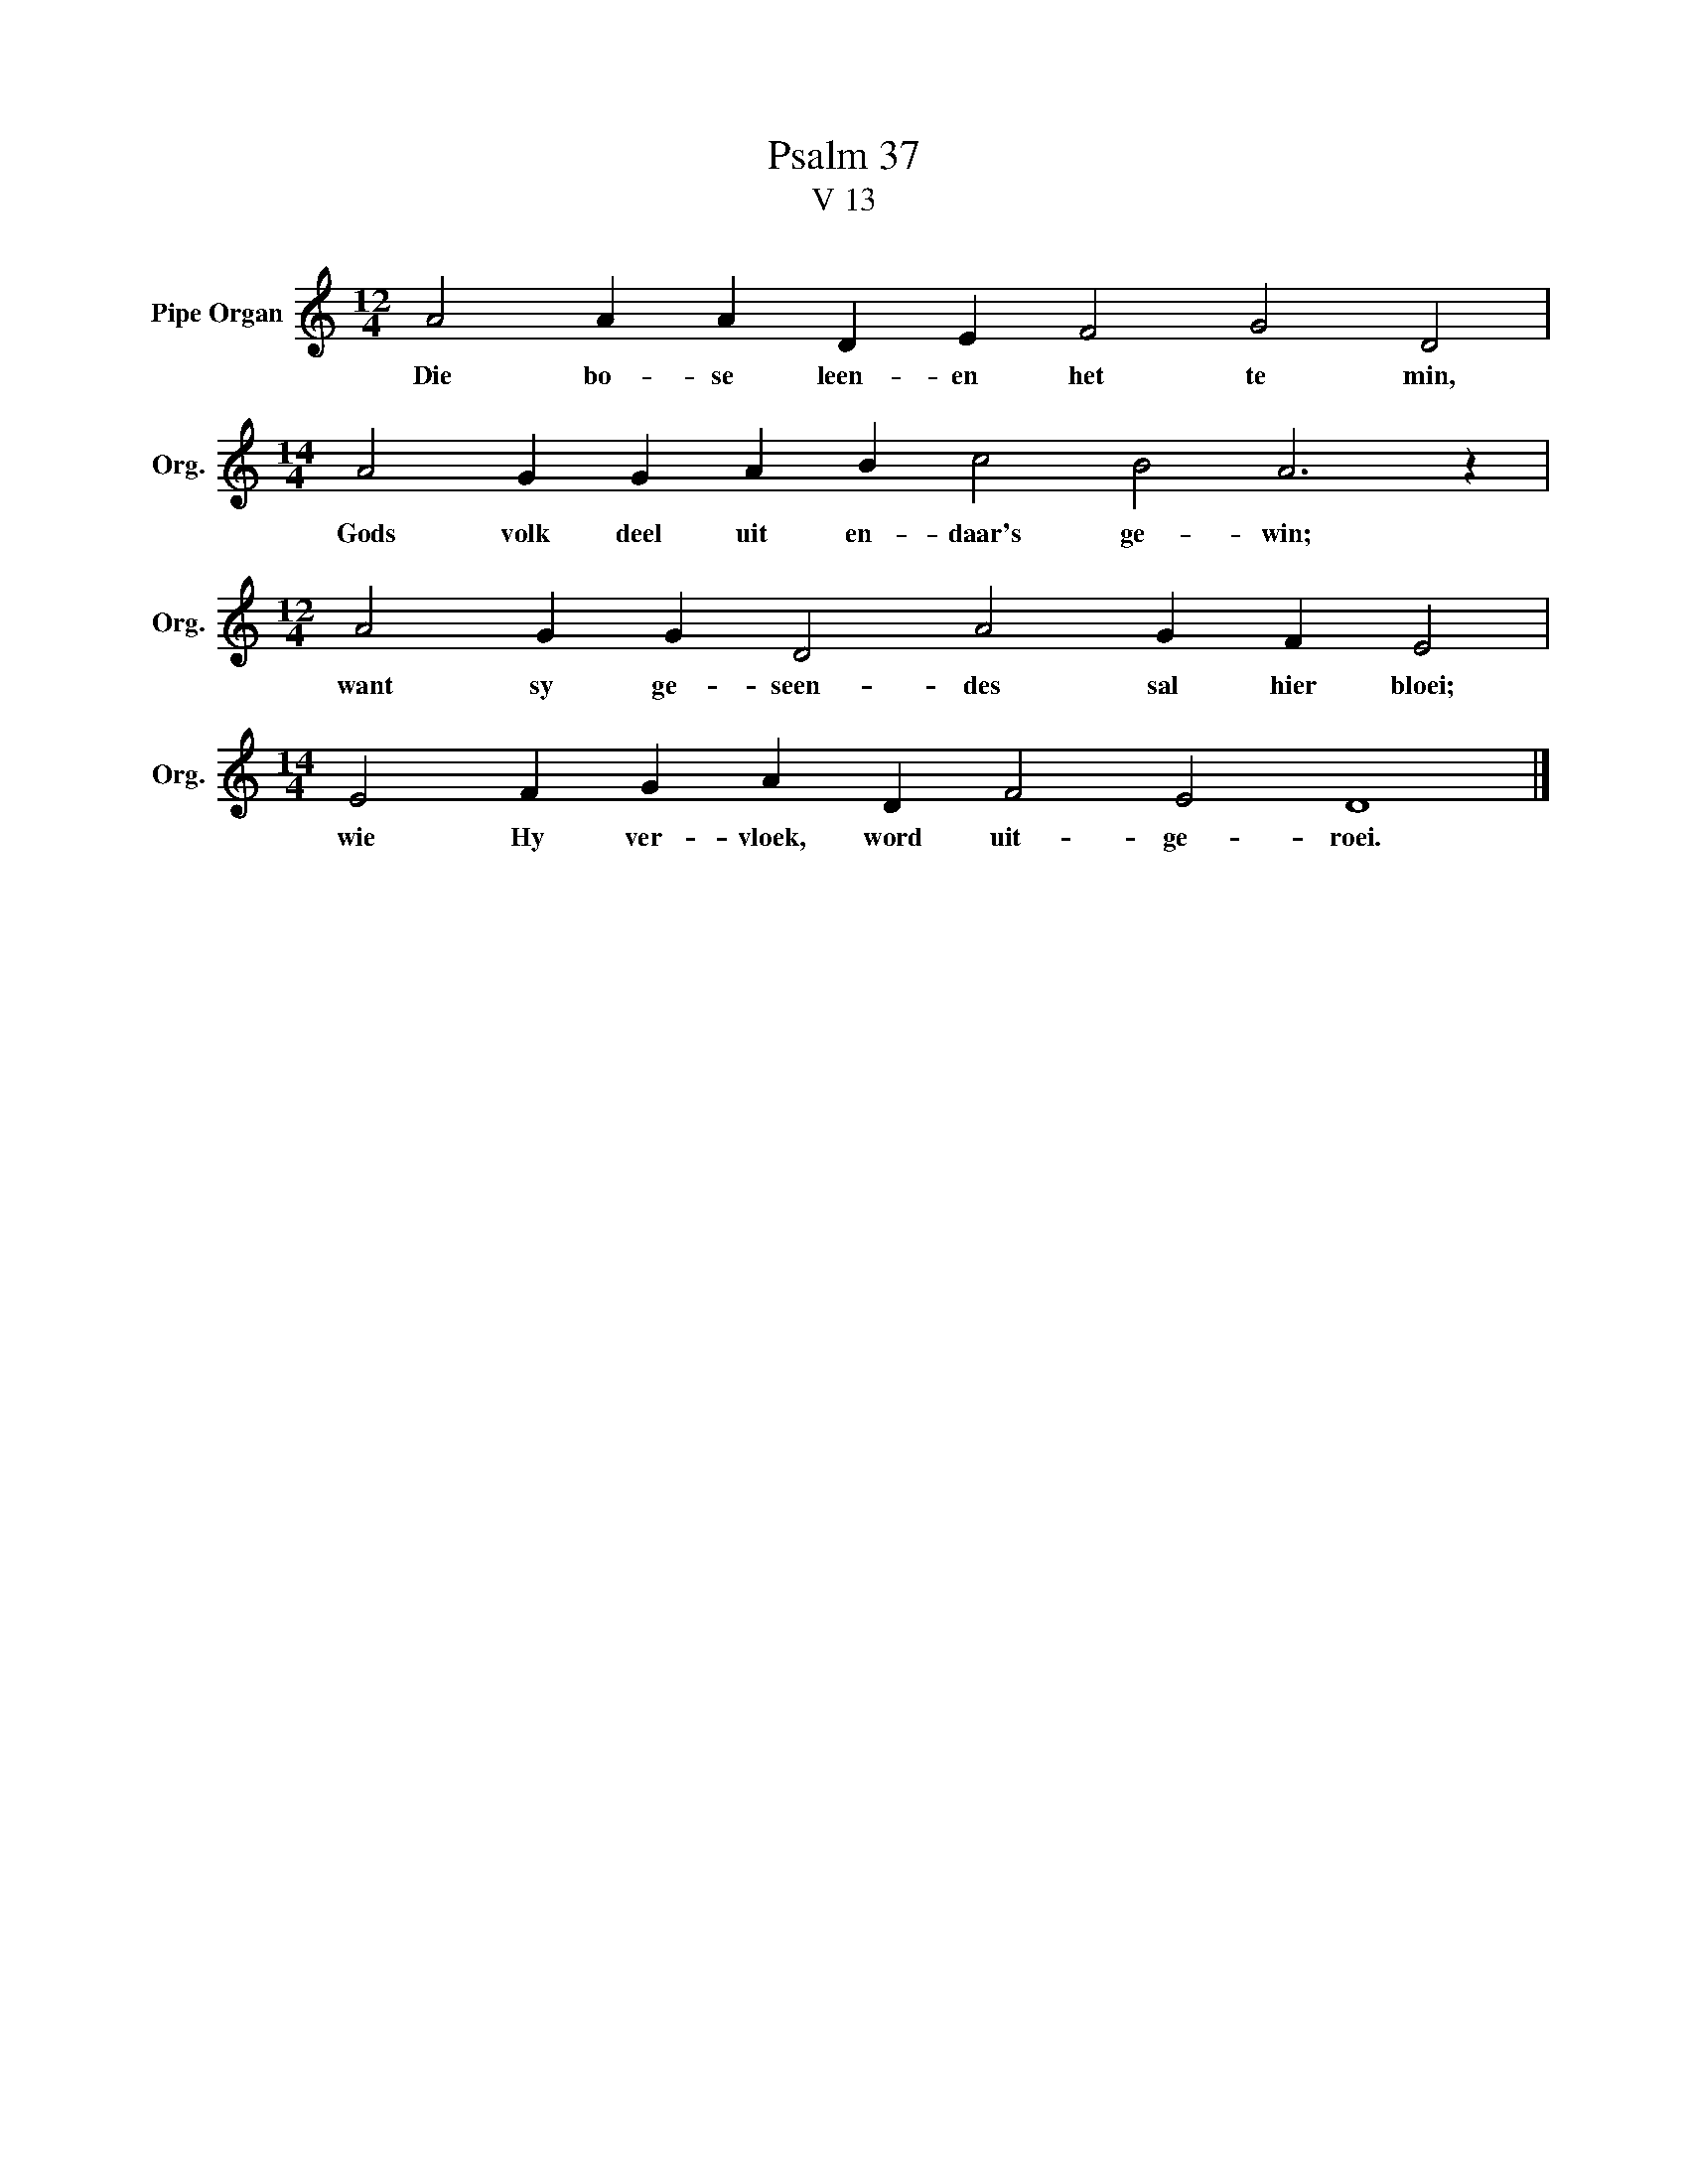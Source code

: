 X:1
T:Psalm 37
T:V 13
L:1/4
M:12/4
I:linebreak $
K:C
V:1 treble nm="Pipe Organ" snm="Org."
V:1
 A2 A A D E F2 G2 D2 |$[M:14/4] A2 G G A B c2 B2 A3 z |$[M:12/4] A2 G G D2 A2 G F E2 |$ %3
w: Die bo- se leen- en het te min,|Gods volk deel uit en- daar's ge- win;|want sy ge- seen- des sal hier bloei;|
[M:14/4] E2 F G A D F2 E2 D4 |] %4
w: wie Hy ver- vloek, word uit- ge- roei.|

